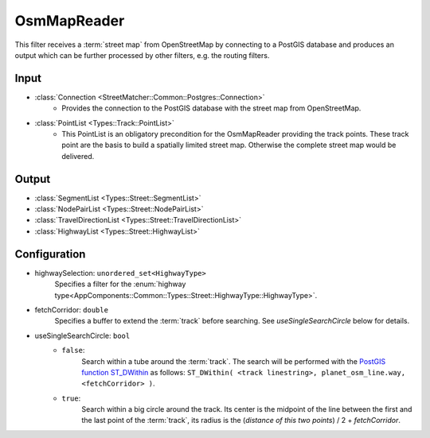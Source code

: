 .. _filter_osmmapreader:

============
OsmMapReader
============

This filter receives a :term:`street map` from OpenStreetMap by connecting to a PostGIS database and produces an output which can be further processed by other filters,
e.g. the routing filters.

Input
=====

- :class:`Connection <StreetMatcher::Common::Postgres::Connection>`
   - Provides the connection to the PostGIS database with the street map from OpenStreetMap.

- :class:`PointList <Types::Track::PointList>`
   - This PointList is an obligatory precondition for the OsmMapReader providing the track points. These track point are the basis to build a spatially limited street map. Otherwise the complete street map would be delivered.

Output
======

- :class:`SegmentList <Types::Street::SegmentList>`
- :class:`NodePairList <Types::Street::NodePairList>`
- :class:`TravelDirectionList <Types::Street::TravelDirectionList>`
- :class:`HighwayList <Types::Street::HighwayList>`

Configuration
=============

- highwaySelection: ``unordered_set<HighwayType>``
   Specifies a filter for the
   :enum:`highway type<AppComponents::Common::Types::Street::HighwayType::HighwayType>`.
- fetchCorridor: ``double``
   Specifies a buffer to extend the :term:`track` before searching.
   See `useSingleSearchCircle` below for details.
- useSingleSearchCircle: ``bool``
   - ``false``:
      Search within a tube around the :term:`track`. The search will be performed with the
      `PostGIS function ST_DWithin <https://postgis.net/docs/ST_DWithin.html>`_
      as follows: ``ST_DWithin( <track linestring>, planet_osm_line.way, <fetchCorridor> )``.

      .. comment::

          If the distance between two consecutive points is too long,
          this can result in gaps (missing :term:`street segments <street segment>`)
          (`Issue 66 <https://gl.ambrosys.de/os-matcher/os-matcher/issues/66>`_).
   - ``true``:
      Search within a big circle around the track.
      Its center is the midpoint of the line between the first and the last point of the :term:`track`,
      its radius is the (`distance of this two points`) / 2 + `fetchCorridor`.